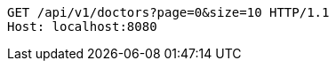 [source,http,options="nowrap"]
----
GET /api/v1/doctors?page=0&size=10 HTTP/1.1
Host: localhost:8080

----